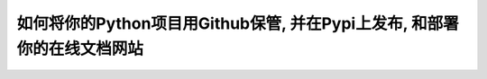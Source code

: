 如何将你的Python项目用Github保管, 并在Pypi上发布, 和部署你的在线文档网站
===============================================================================